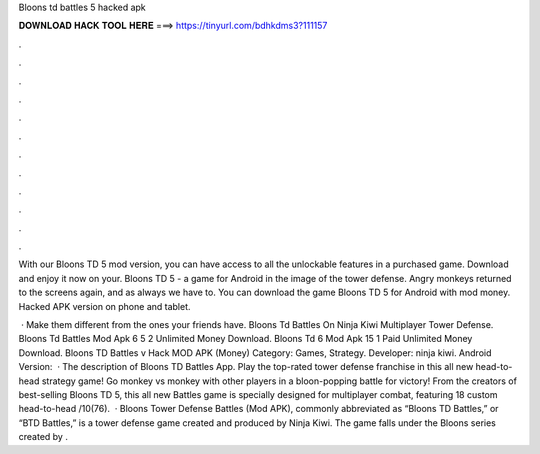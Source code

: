 Bloons td battles 5 hacked apk



𝐃𝐎𝐖𝐍𝐋𝐎𝐀𝐃 𝐇𝐀𝐂𝐊 𝐓𝐎𝐎𝐋 𝐇𝐄𝐑𝐄 ===> https://tinyurl.com/bdhkdms3?111157



.



.



.



.



.



.



.



.



.



.



.



.

With our Bloons TD 5 mod version, you can have access to all the unlockable features in a purchased game. Download and enjoy it now on your. Bloons TD 5 - a game for Android in the image of the tower defense. Angry monkeys returned to the screens again, and as always we have to. You can download the game Bloons TD 5 for Android with mod money. Hacked APK version on phone and tablet.

 · Make them different from the ones your friends have. Bloons Td Battles On Ninja Kiwi Multiplayer Tower Defense. Bloons Td Battles Mod Apk 6 5 2 Unlimited Money Download. Bloons Td 6 Mod Apk 15 1 Paid Unlimited Money Download. Bloons TD Battles v Hack MOD APK (Money) Category: Games, Strategy. Developer: ninja kiwi. Android Version:   · The description of Bloons TD Battles App. Play the top-rated tower defense franchise in this all new head-to-head strategy game! Go monkey vs monkey with other players in a bloon-popping battle for victory! From the creators of best-selling Bloons TD 5, this all new Battles game is specially designed for multiplayer combat, featuring 18 custom head-to-head /10(76).  · Bloons Tower Defense Battles (Mod APK), commonly abbreviated as “Bloons TD Battles,” or “BTD Battles,” is a tower defense game created and produced by Ninja Kiwi. The game falls under the Bloons series created by .
